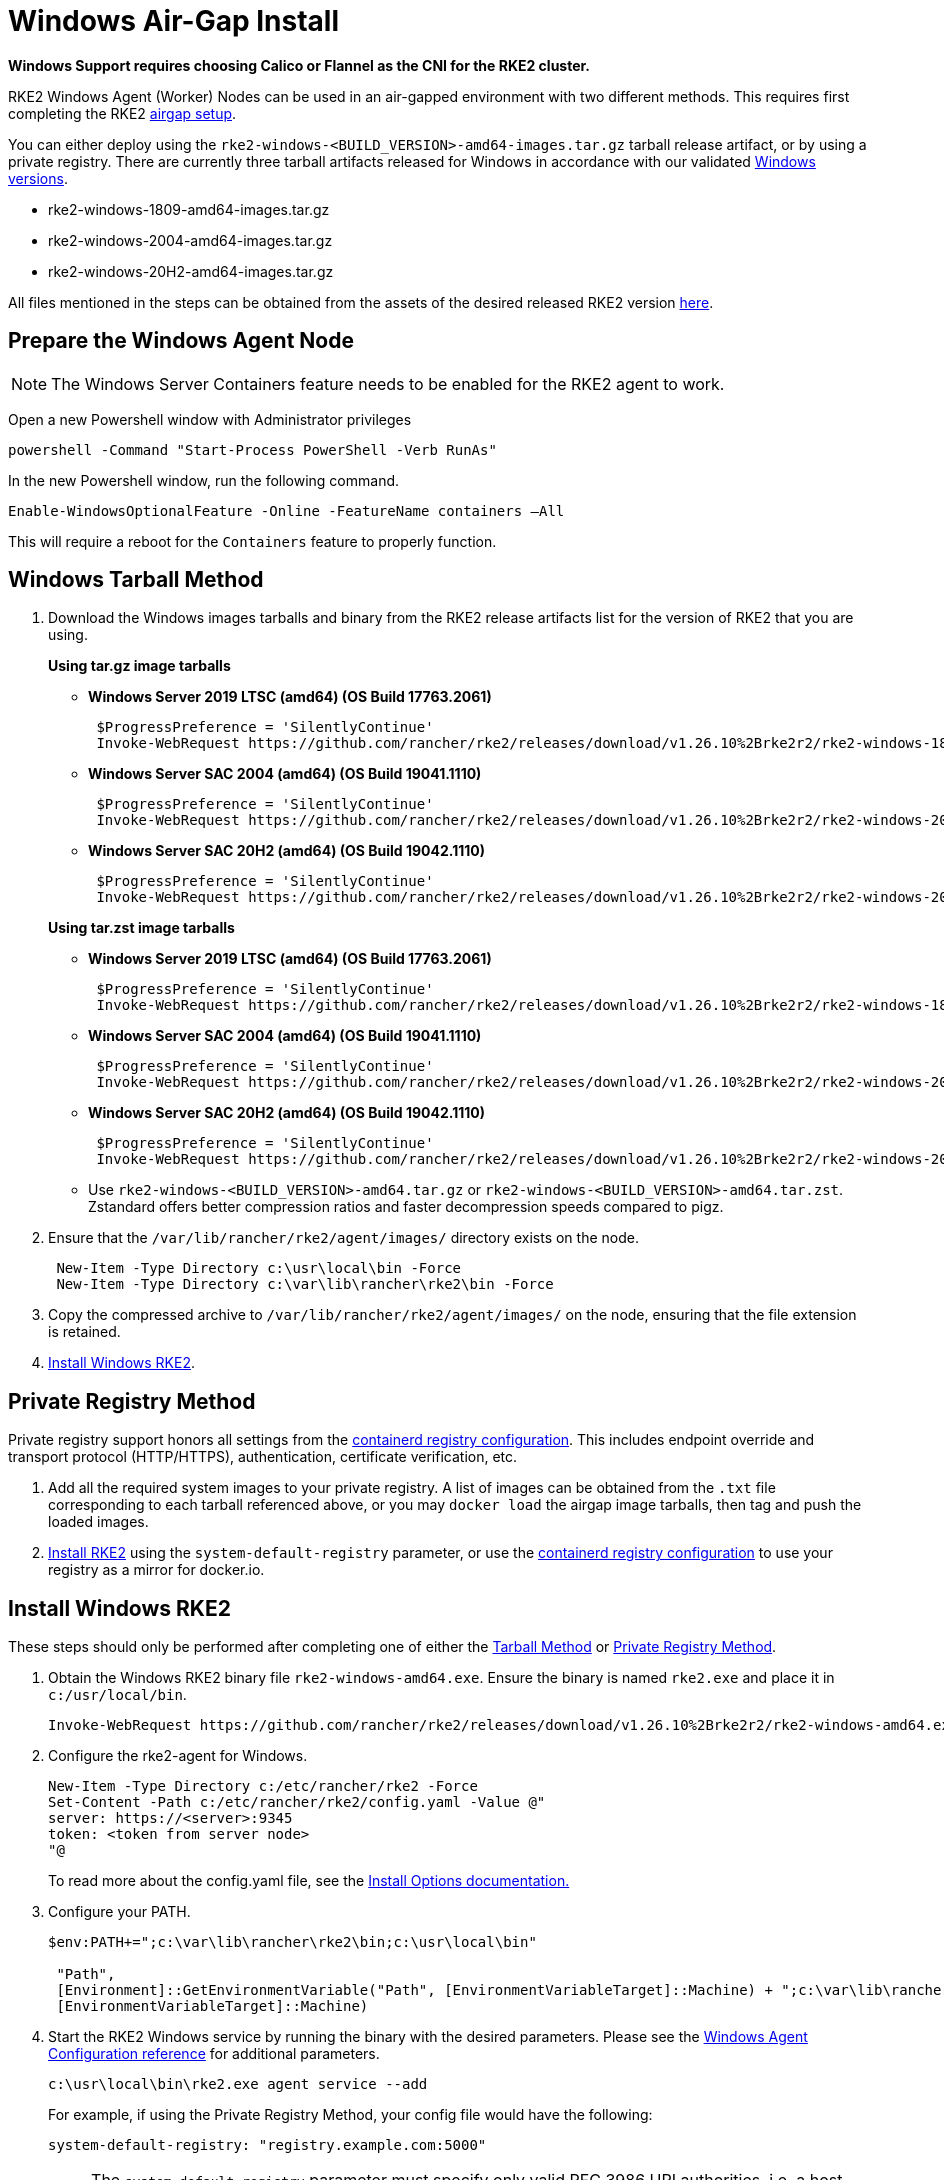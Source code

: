 = Windows Air-Gap Install

*Windows Support requires choosing Calico or Flannel as the CNI for the RKE2 cluster.*

RKE2 Windows Agent (Worker) Nodes can be used in an air-gapped environment with two different methods. This requires first completing the RKE2 xref:./airgap.adoc[airgap setup].

You can either deploy using the `rke2-windows-<BUILD_VERSION>-amd64-images.tar.gz` tarball release artifact, or by using a private registry. There are currently three tarball artifacts released for Windows in accordance with our validated xref:./requirements.adoc#_windows[Windows versions].

* rke2-windows-1809-amd64-images.tar.gz
* rke2-windows-2004-amd64-images.tar.gz
* rke2-windows-20H2-amd64-images.tar.gz

All files mentioned in the steps can be obtained from the assets of the desired released RKE2 version https://github.com/rancher/rke2/releases[here].

== Prepare the Windows Agent Node

[NOTE]
====
The Windows Server Containers feature needs to be enabled for the RKE2 agent to work.
====

Open a new Powershell window with Administrator privileges

[,powershell]
----
powershell -Command "Start-Process PowerShell -Verb RunAs"
----

In the new Powershell window, run the following command.

[,powershell]
----
Enable-WindowsOptionalFeature -Online -FeatureName containers –All
----

This will require a reboot for the `Containers` feature to properly function.

== Windows Tarball Method

. Download the Windows images tarballs and binary from the RKE2 release artifacts list for the version of RKE2 that you are using.
+
--
*Using tar.gz image tarballs*

** *Windows Server 2019 LTSC (amd64) (OS Build 17763.2061)*
+
[,powershell]
----
 $ProgressPreference = 'SilentlyContinue'
 Invoke-WebRequest https://github.com/rancher/rke2/releases/download/v1.26.10%2Brke2r2/rke2-windows-1809-amd64-images.tar.gz -OutFile /var/lib/rancher/rke2/agent/images/rke2-windows-1809-amd64-images.tar.gz
----
+
** *Windows Server SAC 2004 (amd64) (OS Build 19041.1110)*
+
[,powershell]
----
 $ProgressPreference = 'SilentlyContinue'
 Invoke-WebRequest https://github.com/rancher/rke2/releases/download/v1.26.10%2Brke2r2/rke2-windows-2004-amd64-images.tar.gz -OutFile c:/var/lib/rancher/rke2/agent/images/rke2-windows-2004-amd64-images.tar.gz
----
+
** *Windows Server SAC 20H2 (amd64) (OS Build 19042.1110)*
+
[,powershell]
----
 $ProgressPreference = 'SilentlyContinue'
 Invoke-WebRequest https://github.com/rancher/rke2/releases/download/v1.26.10%2Brke2r2/rke2-windows-20H2-amd64-images.tar.gz -OutFile c:/var/lib/rancher/rke2/agent/images/rke2-windows-20H2-amd64-images.tar.gz
----
--
+
--
*Using tar.zst image tarballs*

** *Windows Server 2019 LTSC (amd64) (OS Build 17763.2061)*
+
[,powershell]
----
 $ProgressPreference = 'SilentlyContinue'
 Invoke-WebRequest https://github.com/rancher/rke2/releases/download/v1.26.10%2Brke2r2/rke2-windows-1809-amd64-images.tar.zst -OutFile /var/lib/rancher/rke2/agent/images/rke2-windows-1809-amd64-images.tar.zst
----
+
** *Windows Server SAC 2004 (amd64) (OS Build 19041.1110)*
+
[,powershell]
----
 $ProgressPreference = 'SilentlyContinue'
 Invoke-WebRequest https://github.com/rancher/rke2/releases/download/v1.26.10%2Brke2r2/rke2-windows-2004-amd64-images.tar.zst -OutFile c:/var/lib/rancher/rke2/agent/images/rke2-windows-2004-amd64-images.tar.zst
----
+
** *Windows Server SAC 20H2 (amd64) (OS Build 19042.1110)*
+
[,powershell]
----
 $ProgressPreference = 'SilentlyContinue'
 Invoke-WebRequest https://github.com/rancher/rke2/releases/download/v1.26.10%2Brke2r2/rke2-windows-20H2-amd64-images.tar.zst -OutFile c:/var/lib/rancher/rke2/agent/images/rke2-windows-20H2-amd64-images.tar.zst
----
+
** Use `rke2-windows-<BUILD_VERSION>-amd64.tar.gz` or `rke2-windows-<BUILD_VERSION>-amd64.tar.zst`. Zstandard offers better compression ratios and faster decompression speeds compared to pigz.
+
--
. Ensure that the `/var/lib/rancher/rke2/agent/images/` directory exists on the node.
+
[,powershell]
----
 New-Item -Type Directory c:\usr\local\bin -Force
 New-Item -Type Directory c:\var\lib\rancher\rke2\bin -Force
----
. Copy the compressed archive to `/var/lib/rancher/rke2/agent/images/` on the node, ensuring that the file extension is retained.
. <<Install Windows RKE2>>.


== Private Registry Method

Private registry support honors all settings from the xref:./containerd_registry_configuration.adoc[containerd registry configuration]. This includes endpoint override and transport protocol (HTTP/HTTPS), authentication, certificate verification, etc.

. Add all the required system images to your private registry. A list of images can be obtained from the `.txt` file corresponding to each tarball referenced above, or you may `docker load` the airgap image tarballs, then tag and push the loaded images.
. <<install-windows-rke2,Install RKE2>> using the `system-default-registry` parameter, or use the xref:./containerd_registry_configuration.adoc[containerd registry configuration] to use your registry as a mirror for docker.io.

== Install Windows RKE2

These steps should only be performed after completing one of either the <<Windows Tarball Method,Tarball Method>> or <<Private Registry Method>>.
--
. Obtain the Windows RKE2 binary file `rke2-windows-amd64.exe`. Ensure the binary is named `rke2.exe` and place it in `c:/usr/local/bin`.
+
[,powershell]
----
Invoke-WebRequest https://github.com/rancher/rke2/releases/download/v1.26.10%2Brke2r2/rke2-windows-amd64.exe -OutFile c:/usr/local/bin/rke2.exe
----

. Configure the rke2-agent for Windows.
+
[,powershell]
----
New-Item -Type Directory c:/etc/rancher/rke2 -Force
Set-Content -Path c:/etc/rancher/rke2/config.yaml -Value @"
server: https://<server>:9345
token: <token from server node>
"@
----
+
To read more about the config.yaml file, see the xref:./configuration.adoc#_configuration_file[Install Options documentation.]

. Configure your PATH.
+
[,powershell]
----
$env:PATH+=";c:\var\lib\rancher\rke2\bin;c:\usr\local\bin"

 "Path",
 [Environment]::GetEnvironmentVariable("Path", [EnvironmentVariableTarget]::Machine) + ";c:\var\lib\rancher\rke2\bin;c:\usr\local\bin",
 [EnvironmentVariableTarget]::Machine)
----

. Start the RKE2 Windows service by running the binary with the desired parameters. Please see the xref:../reference/windows_agent_config.adoc[Windows Agent Configuration reference] for additional parameters.
+
[,powershell]
----
c:\usr\local\bin\rke2.exe agent service --add
----
+
For example, if using the Private Registry Method, your config file would have the following:
+
[,yaml]
----
system-default-registry: "registry.example.com:5000"
----
+
[NOTE] 
====
The `system-default-registry` parameter must specify only valid RFC 3986 URI authorities, i.e. a host and optional port.
====
+
If you would prefer to use CLI parameters only instead, run the binary with the desired parameters.
+
[,powershell]
----
c:/usr/local/bin/rke2.exe agent --token <> --server <>
----
--
